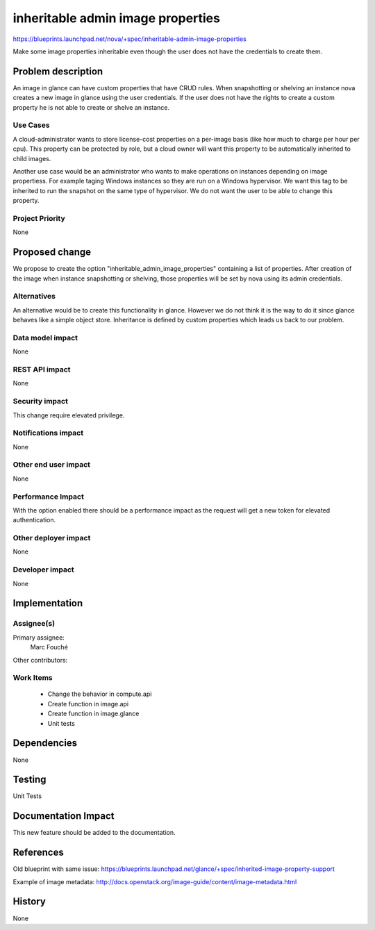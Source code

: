 ..
 This work is licensed under a Creative Commons Attribution 3.0 Unported
 License.

 http://creativecommons.org/licenses/by/3.0/legalcode

==========================================
inheritable admin image properties
==========================================

https://blueprints.launchpad.net/nova/+spec/inheritable-admin-image-properties

Make some image properties inheritable even though the user does not have the
credentials to create them.

Problem description
===================

An image in glance can have custom properties that have CRUD rules.
When snapshotting or shelving an instance nova creates a new image in glance
using the user credentials. If the user does not have the rights to create a
custom property he is not able to create or shelve an instance.

Use Cases
----------

A cloud-administrator wants to store license-cost properties on a per-image
basis (like how much to charge per hour per cpu). This property can be
protected by role, but a cloud owner will want this property to be
automatically inherited to child images.

Another use case would be an administrator who wants to make operations on
instances depending on image propertiess. For example taging Windows instances
so they are run on a Windows hypervisor. We want this tag to be inherited to
run the snapshot on the same type of hypervisor. We do not want
the user to be able to change this property.

Project Priority
-----------------

None

Proposed change
===============

We propose to create the option "inheritable_admin_image_properties" containing
a list of properties.
After creation of the image when instance snapshotting or shelving, those
properties will be set by nova using its admin credentials.

Alternatives
------------

An alternative would be to create this functionality in glance. However we do
not think it is the way to do it since glance behaves like a simple object
store.
Inheritance is defined by custom properties which leads us back to our problem.

Data model impact
-----------------

None

REST API impact
---------------

None

Security impact
---------------

This change require elevated privilege.

Notifications impact
--------------------

None

Other end user impact
---------------------

None

Performance Impact
------------------

With the option enabled there should be a performance impact as the request
will get a new token for elevated authentication.

Other deployer impact
---------------------

None

Developer impact
----------------

None

Implementation
==============

Assignee(s)
-----------

Primary assignee:
  Marc Fouché

Other contributors:


Work Items
----------

  * Change the behavior in compute.api
  * Create function in image.api
  * Create function in image.glance
  * Unit tests

Dependencies
============

None

Testing
=======

Unit Tests

Documentation Impact
====================

This new feature should be added to the documentation.

References
==========

Old blueprint with same issue:
https://blueprints.launchpad.net/glance/+spec/inherited-image-property-support

Example of image metadata:
http://docs.openstack.org/image-guide/content/image-metadata.html


History
=======

None
